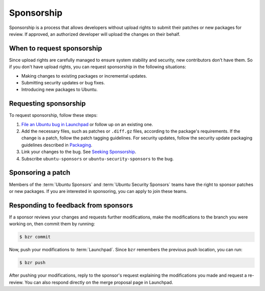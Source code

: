 .. _sponsorship:

Sponsorship
===========

Sponsorship is a process that allows developers without upload rights to submit their patches or new packages for review. If approved, an authorized developer will upload the changes on their behalf.


When to request sponsorship
---------------------------

Since upload rights are carefully managed to ensure system stability and security, new contributors don't have them. So if you don't have upload rights, you can request sponsorship in the following situations:

- Making changes to existing packages or incremental updates.
- Submitting security updates or bug fixes.
- Introducing new packages to Ubuntu.


Requesting sponsorship
----------------------

To request sponsorship, follow these steps:

1. `File an Ubuntu bug in Launchpad <https://bugs.launchpad.net/ubuntu/+filebug>`_ or follow up on an existing one.
#. Add the necessary files, such as patches or ``.diff.gz`` files, according to the package's requirements. If the change is a patch, follow the patch tagging guidelines. For security updates, follow the security update packaging guidelines described in `Packaging <https://wiki.ubuntu.com/SecurityTeam/UpdatePreparation#Packaging>`_.
#. Link your changes to the bug. See `Seeking Sponsorship <https://wiki.ubuntu.com/DistributedDevelopment/Documentation/SeekingSponsorship>`_.
#. Subscribe ``ubuntu-sponsors`` or ``ubuntu-security-sponsors`` to the bug.


Sponsoring a patch
------------------

Members of the :term:`Ubuntu Sponsors` and :term:`Ubuntu Security Sponsors` teams have the right to sponsor patches or new packages. If you are interested in sponsoring, you can apply to join these teams.


Responding to feedback from sponsors
------------------------------------

If a sponsor reviews your changes and requests further modifications, make the modifications to the branch you were working on, then commit them by running:

.. code-block:: none

    $ bzr commit

Now, push your modifications to :term:`Launchpad`. Since ``bzr`` remembers the previous push location, you can run:

.. code-block:: none

    $ bzr push

After pushing your modifications, reply to the sponsor's request explaining the modifications you made and request a re-review. You can also respond directly on the merge proposal page in Launchpad.
